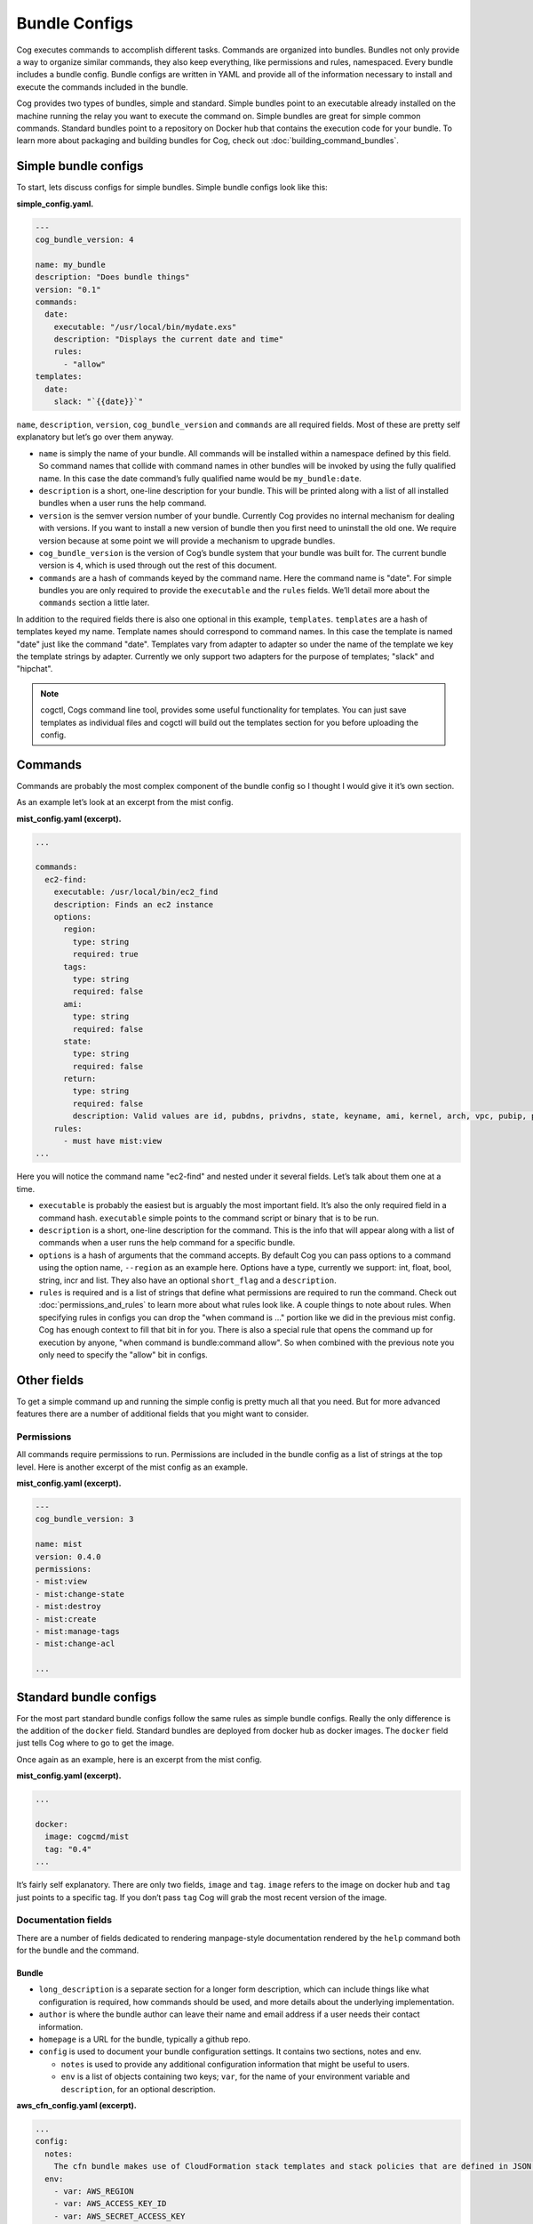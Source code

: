 Bundle Configs
==============

Cog executes commands to accomplish different tasks. Commands are
organized into bundles. Bundles not only provide a way to organize
similar commands, they also keep everything, like permissions and rules,
namespaced. Every bundle includes a bundle config. Bundle configs are
written in YAML and provide all of the information necessary to install
and execute the commands included in the bundle.

Cog provides two types of bundles, simple and standard. Simple bundles
point to an executable already installed on the machine running the
relay you want to execute the command on. Simple bundles are great for
simple common commands. Standard bundles point to a repository on Docker
hub that contains the execution code for your bundle. To learn more
about packaging and building bundles for Cog, check out :doc:`building_command_bundles`.

Simple bundle configs
---------------------

To start, lets discuss configs for simple bundles. Simple bundle configs
look like this:

**simple_config.yaml.**

.. code:: YAML

    ---
    cog_bundle_version: 4

    name: my_bundle
    description: "Does bundle things"
    version: "0.1"
    commands:
      date:
        executable: "/usr/local/bin/mydate.exs"
        description: "Displays the current date and time"
        rules:
          - "allow"
    templates:
      date:
        slack: "`{{date}}`"

``name``, ``description``, ``version``, ``cog_bundle_version`` and
``commands`` are all required fields. Most of these are pretty self
explanatory but let’s go over them anyway.

-  ``name`` is simply the name of your bundle. All commands will be
   installed within a namespace defined by this field. So command names
   that collide with command names in other bundles will be invoked by
   using the fully qualified name. In this case the date command’s fully
   qualified name would be ``my_bundle:date``.

-  ``description`` is a short, one-line description for your bundle.
   This will be printed along with a list of all installed bundles when
   a user runs the help command.

-  ``version`` is the semver version number of your bundle. Currently
   Cog provides no internal mechanism for dealing with versions. If you
   want to install a new version of bundle then you first need to
   uninstall the old one. We require version because at some point we
   will provide a mechanism to upgrade bundles.

-  ``cog_bundle_version`` is the version of Cog’s bundle system that
   your bundle was built for. The current bundle version is ``4``, which
   is used through out the rest of this document.

-  ``commands`` are a hash of commands keyed by the command name. Here
   the command name is "date". For simple bundles you are only required
   to provide the ``executable`` and the ``rules`` fields. We’ll detail
   more about the ``commands`` section a little later.

In addition to the required fields there is also one optional in this
example, ``templates``. ``templates`` are a hash of templates keyed my
name. Template names should correspond to command names. In this case
the template is named "date" just like the command "date". Templates
vary from adapter to adapter so under the name of the template we key
the template strings by adapter. Currently we only support two adapters
for the purpose of templates; "slack" and "hipchat".

.. note:: cogctl, Cogs command line tool, provides some useful functionality
    for templates. You can just save templates as individual files and
    cogctl will build out the templates section for you before uploading
    the config.

Commands
--------

Commands are probably the most complex component of the bundle config so
I thought I would give it it’s own section.

As an example let’s look at an excerpt from the mist config.

**mist_config.yaml (excerpt).**

.. code:: YAML

    ...

    commands:
      ec2-find:
        executable: /usr/local/bin/ec2_find
        description: Finds an ec2 instance
        options:
          region:
            type: string
            required: true
          tags:
            type: string
            required: false
          ami:
            type: string
            required: false
          state:
            type: string
            required: false
          return:
            type: string
            required: false
            description: Valid values are id, pubdns, privdns, state, keyname, ami, kernel, arch, vpc, pubip, privip, az, tags
        rules:
          - must have mist:view
    ...

Here you will notice the command name "ec2-find" and nested under it
several fields. Let’s talk about them one at a time.

-  ``executable`` is probably the easiest but is arguably the most
   important field. It’s also the only required field in a command hash.
   ``executable`` simple points to the command script or binary that is
   to be run.

-  ``description`` is a short, one-line description for the command.
   This is the info that will appear along with a list of commands when
   a user runs the help command for a specific bundle.

-  ``options`` is a hash of arguments that the command accepts. By
   default Cog you can pass options to a command using the option name,
   ``--region`` as an example here. Options have a type, currently we
   support: int, float, bool, string, incr and list. They also have an
   optional ``short_flag`` and a ``description``.

-  ``rules`` is required and is a list of strings that define what
   permissions are required to run the command. Check out :doc:`permissions_and_rules` to learn more
   about what rules look like. A couple things to note about rules. When
   specifying rules in configs you can drop the "when command is …"
   portion like we did in the previous mist config. Cog has enough
   context to fill that bit in for you. There is also a special rule
   that opens the command up for execution by anyone, "when command is
   bundle:command allow". So when combined with the previous note you
   only need to specify the "allow" bit in configs.

Other fields
------------

To get a simple command up and running the simple config is pretty much
all that you need. But for more advanced features there are a number of
additional fields that you might want to consider.

Permissions
~~~~~~~~~~~

All commands require permissions to run. Permissions are included in the
bundle config as a list of strings at the top level. Here is another
excerpt of the mist config as an example.

**mist_config.yaml (excerpt).**

.. code:: YAML

    ---
    cog_bundle_version: 3

    name: mist
    version: 0.4.0
    permissions:
    - mist:view
    - mist:change-state
    - mist:destroy
    - mist:create
    - mist:manage-tags
    - mist:change-acl

    ...

Standard bundle configs
-----------------------

For the most part standard bundle configs follow the same rules as
simple bundle configs. Really the only difference is the addition of the
``docker`` field. Standard bundles are deployed from docker hub as
docker images. The ``docker`` field just tells Cog where to go to get
the image.

Once again as an example, here is an excerpt from the mist config.

**mist_config.yaml (excerpt).**

.. code:: YAML

    ...

    docker:
      image: cogcmd/mist
      tag: "0.4"
    ...

It’s fairly self explanatory. There are only two fields, ``image`` and
``tag``. ``image`` refers to the image on docker hub and ``tag`` just
points to a specific tag. If you don’t pass ``tag`` Cog will grab the
most recent version of the image.

Documentation fields
~~~~~~~~~~~~~~~~~~~~

There are a number of fields dedicated to rendering manpage-style
documentation rendered by the ``help`` command both for the bundle and
the command.

Bundle
^^^^^^

-  ``long_description`` is a separate section for a longer form
   description, which can include things like what configuration is
   required, how commands should be used, and more details about the
   underlying implementation.

-  ``author`` is where the bundle author can leave their name and email
   address if a user needs their contact information.

-  ``homepage`` is a URL for the bundle, typically a github repo.

-  ``config`` is used to document your bundle configuration settings. It
   contains two sections, notes and env.

   -  ``notes`` is used to provide any additional configuration
      information that might be useful to users.

   -  ``env`` is a list of objects containing two keys; ``var``, for the
      name of your environment variable and ``description``, for an
      optional description.

**aws_cfn_config.yaml (excerpt).**

.. code:: YAML

    ...
    config:
      notes:
        The cfn bundle makes use of CloudFormation stack templates and stack policies that are defined in JSON documents and stored in pre-defined S3 locations. These locations are defined with the 'CFN_TEMPLATE_URL' and 'CFN_POLICY_URL' configuration variables.
      env:
        - var: AWS_REGION
        - var: AWS_ACCESS_KEY_ID
        - var: AWS_SECRET_ACCESS_KEY
        - var: AWS_STS_ROLE_ARN
          description: STS role ARN that should be assumed. Defined as 'arn:aws:iam::<account_number>:role/<role_name>'.
        - var: CFN_TEMPLATE_URL
          description: S3 Location of your stack templates. Defined as 's3://<bucket>/<path>'.
        - var: CFN_POLICY_URL
          description: S3 Location of your stack policies. Defined as 's3://<bucket>/<path>'.
    ...

Command
^^^^^^^

-  ``long_description`` is a long-form description used to explain
   details of a command that don’t fit into other sections like an
   explanation of required arguments or about the structure of the
   output.

-  ``examples`` is how a user will run the command and what output they
   should expect.

-  ``notes`` is a free-form section at the bottom of the command above
   ``author`` and ``homepage``

-  ``arguments`` is a short string appended to the generated synopsis
   for describing named or required arguments or subcommands.

-  ``subcommands`` is an object where the keys are the subcommand
   arguments and the values are a short one-line description of each
   subcommand.

Conclusion
----------

And that, as they say, is that. There is no more; you pretty much know
all there is to know about what goes into a config. But for the sake of
completeness and to help you tie everything together, here is the mist
config in it’s entirety.

**mist_config.yaml.**

.. code:: YAML

    ---
    cog_bundle_version: 3

    name: mist
    version: 0.4.0
    permissions:
    - mist:view
    - mist:change-state
    - mist:destroy
    - mist:create
    - mist:manage-tags
    - mist:change-acl
    docker:
      image: cogcmd/mist
      tag: "0.4"
    commands:
      ec2-find:
        executable: /usr/local/bin/ec2_find
        documentation: mist:ec2-find --region=<region> [--state | --tags | --ami | --return=(id,pubdns,privdns,state,keyname,ami,kernel,arch,vpc,pubip,privip,az,tags)]
        options:
          region:
            type: string
            required: true
          tags:
            type: string
            required: false
          ami:
            type: string
            required: false
          state:
            type: string
            required: false
          return:
            type: string
            required: false
        rules:
          - must have mist:view
      ec2-destroy:
        executable: /usr/local/bin/ec2_destroy
        documentation: mist:ec2-destroy --region=<region> <instance_id>...
        options:
          region:
            type: string
            required: true
        rules:
          - must have mist:destroy
      ec2-state:
        executable: /usr/local/bin/ec2_state
        documentation: mist:ec2-state --region=<region> [stop|start|reboot] <instance_id>...
        options:
          region:
            type: string
            required: true
        rules:
          - must have mist:change-state
      vpc-list:
        executable: /usr/local/bin/ec2_vpcs
        documentation: mist:vpc-list --region=<region>
        options:
          region:
            type: string
            required: true
          subnets:
            type: bool
            required: false
        rules:
          - must have mist:view
      keypairs-list:
        executable: /usr/local/bin/ec2_keypairs
        documentation: mist:keypairs-list --region=<region> <name> ...
        options:
          region:
            type: string
            required: true
        rules:
          - must have mist:view
      ec2-create:
        executable: /usr/local/bin/ec2_create
        documentation: mist:ec2-create --region=<region> --type=<type> --ami=<ami> --keypair=<pair> --az=<az> --vpc=<vpc> --tags=<tags> --user-data=<user_data>
        options:
          region:
            type: string
            required: true
          type:
            type: string
            required: true
          ami:
            type: string
            required: true
          keypair:
            type: string
            required: true
          az:
            type: string
            required: false
          vpc:
            type: string
            required: false
          tags:
            type: string
            required: false
          user-data:
            type: string
            required: false
          count:
            type: int
            required: false
        rules:
          - must have mist:create
      ec2-tags:
        executable: /usr/local/bin/ec2_tags
        documentation: mist:ec2-tags --region=<region> --tags=<tags> [add|remove|rm] ...
        options:
          region:
            type: string
            required: true
          tags:
            type: string
            required: true
        rules:
          - must have mist:manage-tags
      s3-buckets:
        executable: /usr/local/bin/s3_buckets
        documentation: s3-buckets [list|delete|create] ...
        rules:
          - must have mist:view
          - with arg[0] == 'list' must have mist:view
          - with (arg[0] == 'delete' or arg[0] == 'rm') must have mist:destroy
      s3-bucket-files:
        executable: /usr/local/bin/s3_bucket_files
        documentation: s3-bucket-files [delete|list] --force --bucket=<bucket name> --file=<search string> - List contents in a S3 bucket
        options:
          bucket:
            type: string
            required: false
          file:
            type: string
            required: false
          delete:
            type: bool
            required: false
          force:
            type: bool
            required: false
        rules:
          - must have mist:view
          - with (arg[0] == 'delete' or arg[0] == 'rm') must have mist:destroy
      s3-bucket-acl:
        executable: /usr/local/bin/s3_bucket_acl
        documentation: s3-bucket-acl [set|list] [--policy=[public-read, private, public-read-write, authenticated-read] --force] --bucket=<bucket name> --file=<filename> - Displays  or sets the ACL for a S3 bucket
        options:
          bucket:
            type: string
            required: false
          file:
            type: string
            required: false
          policy:
            type: string
            required: false
          force:
            type: bool
            required: false
        rules:
          - must have mist:view
          - with option[set-policy] == /.*/ must have mist:change-acl
